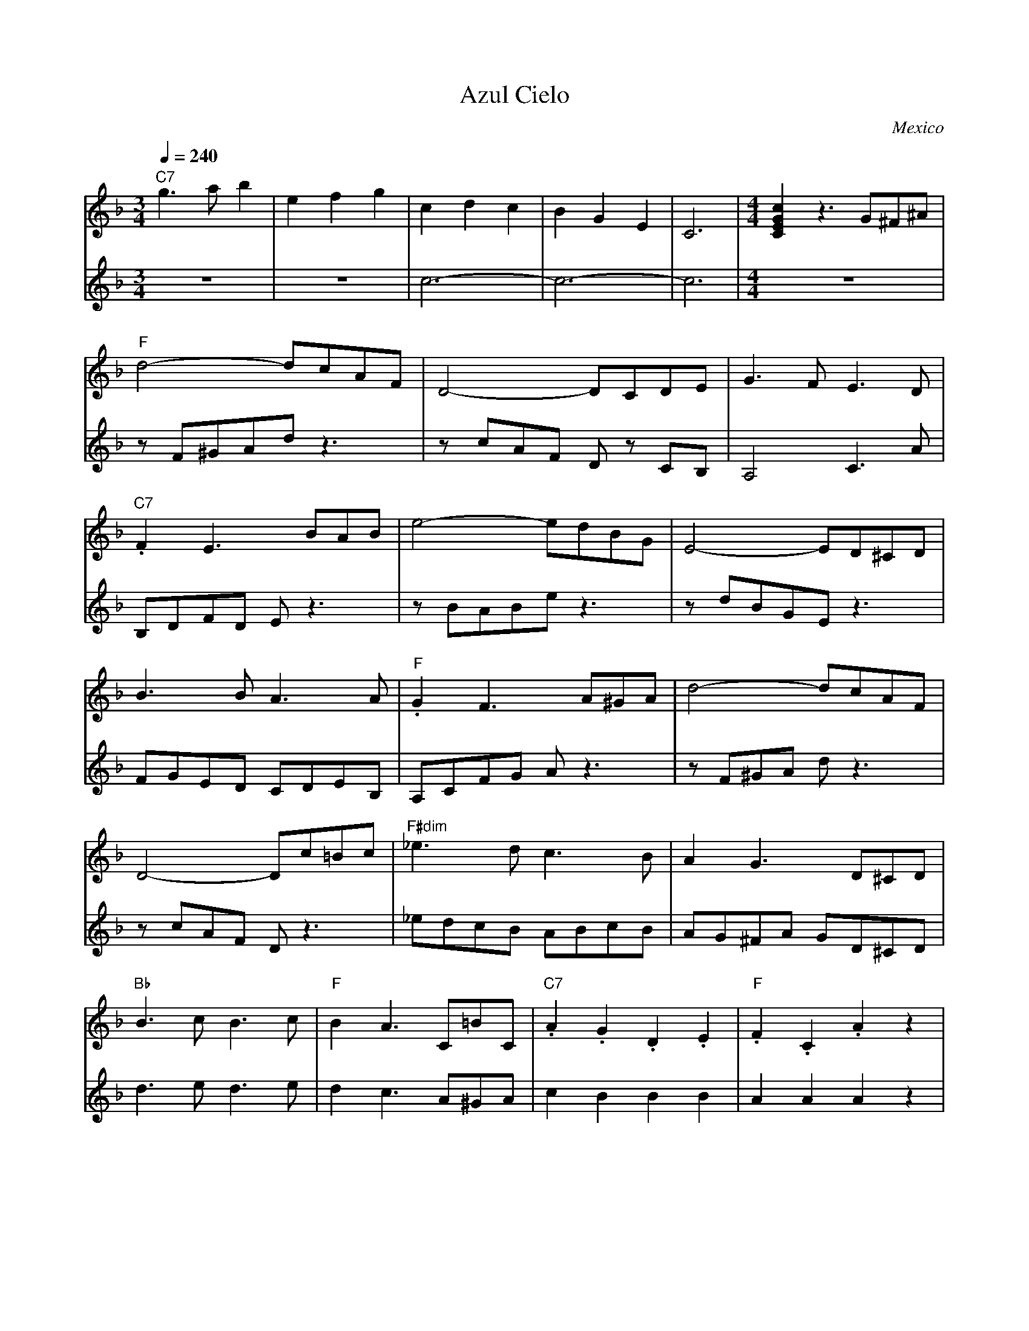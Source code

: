 X: 6
T: Azul Cielo
O: Mexico
Z: Deborah Jones VIFD 2
M: 3/4
L: 1/8
K: F
Q: 1/4=240
V:1
"C7" g3a b2| e2 f2 g2|c2d2c2|B2G2 E2|C6|\
V:2
z6         |z6       |c6-   |c6-    | c6|\
V:1
M:4/4
[C2E2G2c2] z3 G^F^A|
V:2
M:4/4
 z8|
V:1
"F" d4- dcAF|D4-DCDE|G3F E3D|
V:2
zF^GAd z3|z cAF Dz CB,|A,4 C3A|
V:1
"C7" .F2 E3 BAB| e4- edBG| E4-ED^CD|
V:2
B,DFD E z3     |zBABe z3 | zdBGEz3 |
V:1
B3 BA3   A |"F".G2 F3 A^GA| d4-dcAF    |
V:2
FGED CDEB, |A,CFG A z3 | z F^GA d z3|
V:1
D4- Dc=Bc |"F#dim"_e3d c3 B|A2 G3 D^CD|
V:2
zcAF D z3 |_edcB ABcB      |AG^FA GD^CD|
V:1
"Bb" B3c B3c|"F"B2 A3 C=BC|"C7".A2.G2.D2.E2|"F".F2.C2.A2 z2|
V:2
d3e d3e     |d2 c3 A^GA   |c2 B2 B2 B2     |A2 A2 A2 z2|
%not completed
